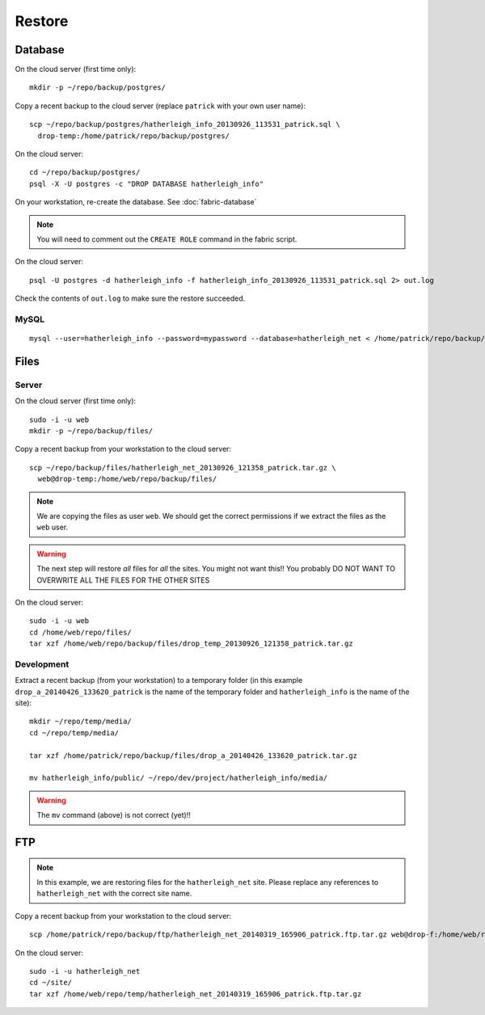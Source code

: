 Restore
*******

.. highlight:: bash

Database
========

On the cloud server (first time only)::

  mkdir -p ~/repo/backup/postgres/

Copy a recent backup to the cloud server (replace ``patrick`` with your own
user name)::

  scp ~/repo/backup/postgres/hatherleigh_info_20130926_113531_patrick.sql \
    drop-temp:/home/patrick/repo/backup/postgres/

On the cloud server::

  cd ~/repo/backup/postgres/
  psql -X -U postgres -c "DROP DATABASE hatherleigh_info"

On your workstation, re-create the database.  See :doc:`fabric-database`

.. note::

  You will need to comment out the ``CREATE ROLE`` command in the fabric script.

On the cloud server::

  psql -U postgres -d hatherleigh_info -f hatherleigh_info_20130926_113531_patrick.sql 2> out.log

Check the contents of ``out.log`` to make sure the restore succeeded.

MySQL
-----

::

  mysql --user=hatherleigh_info --password=mypassword --database=hatherleigh_net < /home/patrick/repo/backup/mysql/hatherleigh_net_20131230_125531_patrick.sql

Files
=====

Server
------

On the cloud server (first time only)::

  sudo -i -u web
  mkdir -p ~/repo/backup/files/

Copy a recent backup from your workstation to the cloud server::

  scp ~/repo/backup/files/hatherleigh_net_20130926_121358_patrick.tar.gz \
    web@drop-temp:/home/web/repo/backup/files/

.. note::

  We are copying the files as user ``web``.  We should get the correct
  permissions if we extract the files as the ``web`` user.

.. warning::

  The next step will restore *all* files for *all* the sites.
  You might not want this!!
  You probably DO NOT WANT TO OVERWRITE ALL THE FILES FOR THE OTHER SITES

On the cloud server::

  sudo -i -u web
  cd /home/web/repo/files/
  tar xzf /home/web/repo/backup/files/drop_temp_20130926_121358_patrick.tar.gz

Development
-----------

Extract a recent backup (from your workstation) to a temporary folder (in this
example ``drop_a_20140426_133620_patrick`` is the name of the temporary
folder and ``hatherleigh_info`` is the name of the site)::

  mkdir ~/repo/temp/media/
  cd ~/repo/temp/media/

  tar xzf /home/patrick/repo/backup/files/drop_a_20140426_133620_patrick.tar.gz

  mv hatherleigh_info/public/ ~/repo/dev/project/hatherleigh_info/media/

.. warning:: The ``mv`` command (above) is not correct (yet)!!

FTP
===

.. note::

  In this example, we are restoring files for the ``hatherleigh_net`` site.
  Please replace any references to ``hatherleigh_net`` with the correct site
  name.

Copy a recent backup from your workstation to the cloud server::

  scp /home/patrick/repo/backup/ftp/hatherleigh_net_20140319_165906_patrick.ftp.tar.gz web@drop-f:/home/web/repo/temp/

On the cloud server::

  sudo -i -u hatherleigh_net
  cd ~/site/
  tar xzf /home/web/repo/temp/hatherleigh_net_20140319_165906_patrick.ftp.tar.gz
